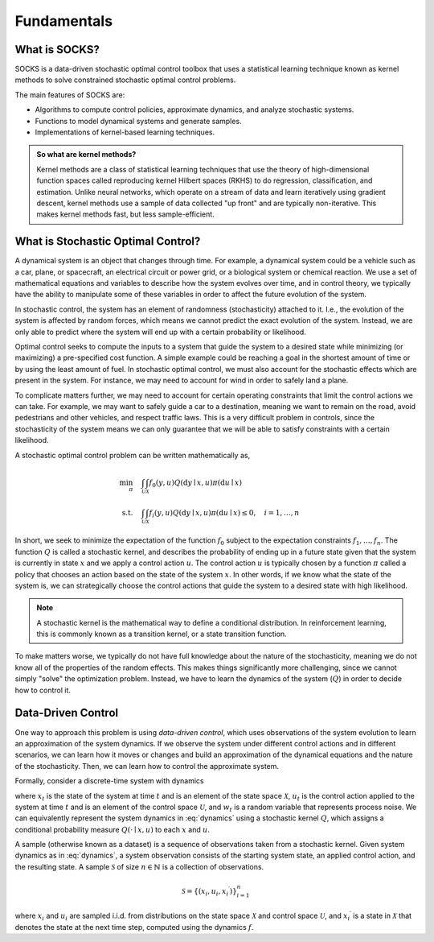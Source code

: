 ************
Fundamentals
************

What is SOCKS?
==============

SOCKS is a data-driven stochastic optimal control toolbox that uses a statistical
learning technique known as kernel methods to solve constrained stochastic optimal
control problems.

The main features of SOCKS are:

* Algorithms to compute control policies, approximate dynamics, and analyze stochastic
  systems.
* Functions to model dynamical systems and generate samples.
* Implementations of kernel-based learning techniques.

.. admonition:: So what are kernel methods?

    Kernel methods are a class of statistical learning techniques that use the theory of
    high-dimensional function spaces called reproducing kernel Hilbert spaces (RKHS) to
    do regression, classification, and estimation. Unlike neural networks, which operate
    on a stream of data and learn iteratively using gradient descent, kernel methods use
    a sample of data collected "up front" and are typically non-iterative. This makes
    kernel methods fast, but less sample-efficient.

What is Stochastic Optimal Control?
===================================

A dynamical system is an object that changes through time. For example, a dynamical
system could be a vehicle such as a car, plane, or spacecraft, an electrical circuit or
power grid, or a biological system or chemical reaction. We use a set of mathematical
equations and variables to describe how the system evolves over time, and in control
theory, we typically have the ability to manipulate some of these variables in order to
affect the future evolution of the system.

In stochastic control, the system has an element of randomness (stochasticity) attached
to it. I.e., the evolution of the system is affected by random forces, which means we
cannot predict the exact evolution of the system. Instead, we are only able to predict
where the system will end up with a certain probability or likelihood.

Optimal control seeks to compute the inputs to a system that guide the system to a
desired state while minimizing (or maximizing) a pre-specified cost function. A simple
example could be reaching a goal in the shortest amount of time or by using the least
amount of fuel. In stochastic optimal control, we must also account for the stochastic
effects which are present in the system. For instance, we may need to account for wind
in order to safely land a plane.

To complicate matters further, we may need to account for certain operating constraints
that limit the control actions we can take. For example, we may want to safely guide a
car to a destination, meaning we want to remain on the road, avoid pedestrians and other
vehicles, and respect traffic laws. This is a very difficult problem in controls, since
the stochasticity of the system means we can only guarantee that we will be able to
satisfy constraints with a certain likelihood.

A stochastic optimal control problem can be written mathematically as,

.. math::

    \begin{align}
        \min_{\pi} \quad & \int_{\mathcal{U}} \int_{\mathcal{X}} f_{0}(y, u)
        Q(\mathrm{d} y \mid x, u) \pi(\mathrm{d} u \mid x) \\
        \textnormal{s.t.} \quad & \int_{\mathcal{U}} \int_{\mathcal{X}} f_{i}(y, u)
        Q(\mathrm{d} y \mid x, u) \pi(\mathrm{d} u \mid x) \leq 0,
        \quad i = 1, \ldots, n
    \end{align}

In short, we seek to minimize the expectation of the function :math:`f_{0}` subject to
the expectation constraints :math:`f_{1}, \ldots, f_{n}`. The function :math:`Q` is
called a stochastic kernel, and describes the probability of ending up in a future state
given that the system is currently in state :math:`x` and we apply a control action
:math:`u`. The control action :math:`u` is typically chosen by a function :math:`\pi`
called a policy that chooses an action based on the state of the system :math:`x`. In
other words, if we know what the state of the system is, we can strategically choose the
control actions that guide the system to a desired state with high likelihood.

.. note::

    A stochastic kernel is the mathematical way to define a conditional distribution. In
    reinforcement learning, this is commonly known as a transition kernel, or a state
    transition function.

To make matters worse, we typically do not have full knowledge about the nature
of the stochasticity, meaning we do not know all of the properties of the random
effects. This makes things significantly more challenging, since we cannot simply
"solve" the optimization problem. Instead, we have to learn the dynamics of the system
(:math:`Q`) in order to decide how to control it.

Data-Driven Control
===================

One way to approach this problem is using *data-driven control*, which uses observations
of the system evolution to learn an approximation of the system dynamics. If we observe
the system under different control actions and in different scenarios, we can learn how
it moves or changes and build an approximation of the dynamical equations and the
nature of the stochasticity. Then, we can learn how to control the approximate system.

Formally, consider a discrete-time system with dynamics

.. math::
    :label: dynamics

    x_{t+1} = f(x_{t}, u_{t}, w_{t}),

where :math:`x_{t}` is the state of the system at time :math:`t` and is an element of
the state space :math:`\mathcal{X}`, :math:`u_{t}` is the control action applied to the
system at time :math:`t` and is an element of the control space :math:`\mathcal{U}`, and
:math:`w_{t}` is a random variable that represents process noise. We can equivalently
represent the system dynamics in :eq:`dynamics` using a stochastic kernel :math:`Q`,
which assigns a conditional probability measure :math:`Q(\cdot \mid x, u)` to each
:math:`x` and :math:`u`.

A sample (otherwise known as a dataset) is a sequence of observations taken from a
stochastic kernel. Given system dynamics as in :eq:`dynamics`, a system observation
consists of the starting system state, an applied control action, and the resulting
state. A sample :math:`\mathcal{S}` of size :math:`n \in \mathbb{N}` is a collection of
observations.

.. math::

    \mathcal{S} = \lbrace (x_{i}, u_{i}, x_{i}{}^{\prime}) \rbrace_{i=1}^{n}

where :math:`x_{i}` and :math:`u_{i}` are sampled i.i.d. from distributions on the state
space :math:`\mathcal{X}` and control space :math:`\mathcal{U}`, and
:math:`x_{i}{}^{\prime}` is a state in :math:`\mathcal{X}` that denotes the
state at the next time step, computed using the dynamics :math:`f`.
